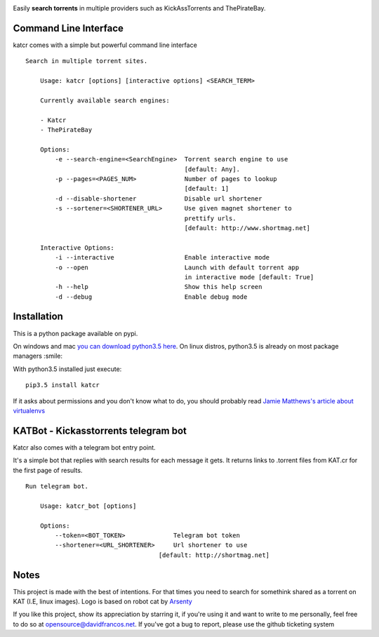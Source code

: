 .. image:: http://i.imgur.com/ofx75lO.png

Easily **search torrents** in multiple providers such as KickAssTorrents and
ThePirateBay.


.. image:: https://travis-ci.org/XayOn/katcr.svg?branch=master
    :target: https://travis-ci.org/XayOn/katcr

.. image:: https://coveralls.io/repos/github/XayOn/katcr/badge.svg?branch=master
    :target: https://coveralls.io/github/XayOn/katcr?branch=master

.. image:: https://badge.fury.io/py/katcr.svg
    :target: https://badge.fury.io/py/katcr


Command Line Interface
----------------------

katcr comes with a simple but powerful command line interface


.. image:: https://raw.githubusercontent.com/XayOn/katcr/master/screenshot.png

::

    Search in multiple torrent sites.

        Usage: katcr [options] [interactive options] <SEARCH_TERM>

        Currently available search engines:

        - Katcr
        - ThePirateBay

        Options:
            -e --search-engine=<SearchEngine>  Torrent search engine to use
                                               [default: Any].
            -p --pages=<PAGES_NUM>             Number of pages to lookup
                                               [default: 1]
            -d --disable-shortener             Disable url shortener
            -s --sortener=<SHORTENER_URL>      Use given magnet shortener to
                                               prettify urls.
                                               [default: http://www.shortmag.net]

        Interactive Options:
            -i --interactive                   Enable interactive mode
            -o --open                          Launch with default torrent app
                                               in interactive mode [default: True]
            -h --help                          Show this help screen
            -d --debug                         Enable debug mode


Installation
------------

This is a python package available on pypi.

On windows and mac `you can download python3.5 here <https://www.python.org/downloads/release/python-352/>`_.
On linux distros, python3.5 is already on most package managers :smile:

With python3.5 installed just execute::

    pip3.5 install katcr


If it asks about permissions and you don't know what to do, you should
probably read `Jamie Matthews's article about virtualenvs <https://www.dabapps.com/blog/introduction-to-pip-and-virtualenv-python/>`_


KATBot - Kickasstorrents telegram bot
--------------------------------------

Katcr also comes with a telegram bot entry point.

It's a simple bot that replies with search results for each message it gets.
It returns links to .torrent files from KAT.cr for the first page of results.

.. image:: http://i.imgur.com/7FxplBs.gif

::

    Run telegram bot.

        Usage: katcr_bot [options]

        Options:
            --token=<BOT_TOKEN>             Telegram bot token
            --shortener=<URL_SHORTENER>     Url shortener to use
                                        [default: http://shortmag.net]

Notes
------

This project is made with the best of intentions. For that times
you need to search for somethink shared as a torrent on KAT
(I.E, linux images). Logo is based on robot cat by
`Arsenty <https://thenounproject.com/arsenty/>`_

If you like this project, show its appreciation by starring it, if you're using
it and want to write to me personally, feel free to do so at
opensource@davidfrancos.net. If you've got a bug to report, please use the
github ticketing system
